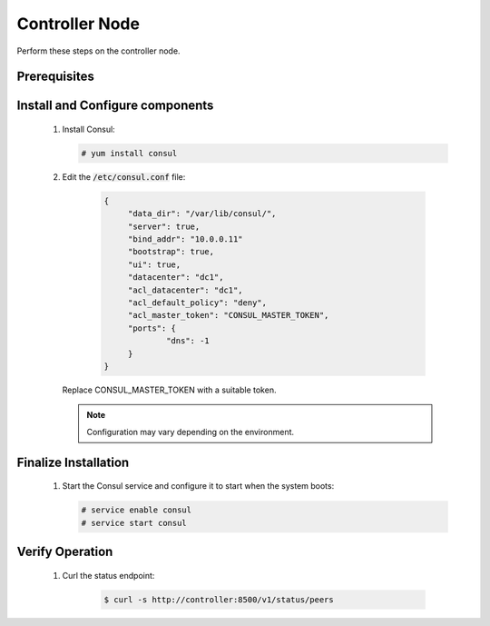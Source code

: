 Controller Node
===============

Perform these steps on the controller node.

Prerequisites
-------------

    .. todo::

       Insert Consul into the Minestack YUM repo

Install and Configure components
--------------------------------

    1. Install Consul:

       .. code-block:: console

          # yum install consul

    2. Edit the :code:`/etc/consul.conf` file:

        .. code-block:: conf

           {
           	"data_dir": "/var/lib/consul/",
           	"server": true,
           	"bind_addr": "10.0.0.11"
           	"bootstrap": true,
           	"ui": true,
           	"datacenter": "dc1",
           	"acl_datacenter": "dc1",
           	"acl_default_policy": "deny",
           	"acl_master_token": "CONSUL_MASTER_TOKEN",
           	"ports": {
           		"dns": -1
           	}
           }

       Replace CONSUL_MASTER_TOKEN with a suitable token.

       .. note::

          Configuration may vary depending on the environment.


Finalize Installation
---------------------

    1. Start the Consul service and configure it to start when the system boots:

       .. code-block:: console

          # service enable consul
          # service start consul

Verify Operation
----------------

    1. Curl the status endpoint:

        .. code-block:: console

           $ curl -s http://controller:8500/v1/status/peers
